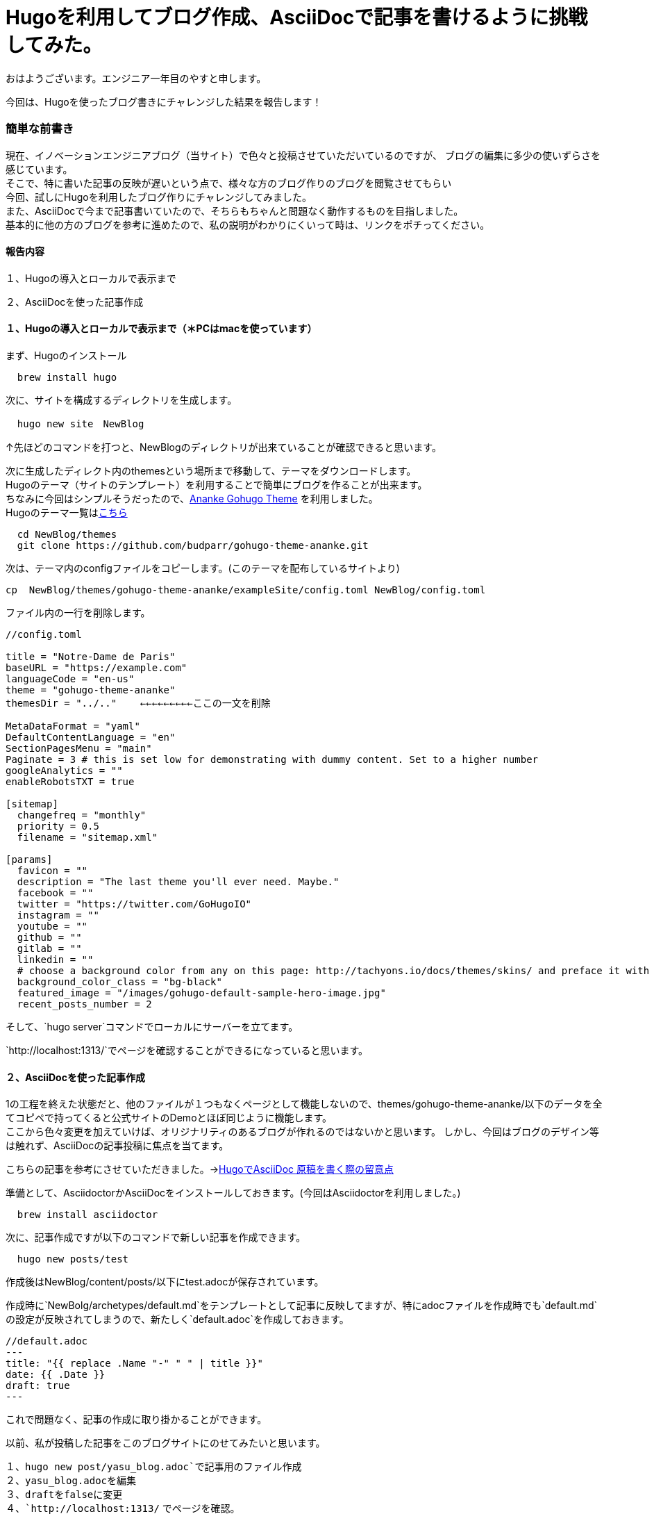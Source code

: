 # Hugoを利用してブログ作成、AsciiDocで記事を書けるように挑戦してみた。

:hp-alt-title: Hugoを利用してブログ作成、AsciiDocで記事を書けるように挑戦してみた。
:hp-tags: Hugo, AsciiDoc, ブログ, YASU


おはようございます。エンジニア一年目のやすと申します。

今回は、Hugoを使ったブログ書きにチャレンジした結果を報告します！

### 簡単な前書き
現在、イノベーションエンジニアブログ（当サイト）で色々と投稿させていただいているのですが、
ブログの編集に多少の使いずらさを感じています。 +
そこで、特に書いた記事の反映が遅いという点で、様々な方のブログ作りのブログを閲覧させてもらい +
今回、試しにHugoを利用したブログ作りにチャレンジしてみました。 +
また、AsciiDocで今まで記事書いていたので、そちらもちゃんと問題なく動作するものを目指しました。 +
基本的に他の方のブログを参考に進めたので、私の説明がわかりにくいって時は、リンクをポチってください。



#### 報告内容

１、Hugoの導入とローカルで表示まで

２、AsciiDocを使った記事作成


#### １、Hugoの導入とローカルで表示まで（＊PCはmacを使っています）

まず、Hugoのインストール
```
  brew install hugo
```
次に、サイトを構成するディレクトリを生成します。
```
  hugo new site　NewBlog
```
↑先ほどのコマンドを打つと、NewBlogのディレクトリが出来ていることが確認できると思います。
  
次に生成したディレクト内のthemesという場所まで移動して、テーマをダウンロードします。 +
Hugoのテーマ（サイトのテンプレート）を利用することで簡単にブログを作ることが出来ます。 +
ちなみに今回はシンプルそうだったので、link:https://themes.gohugo.io/gohugo-theme-ananke/[Ananke Gohugo Theme] を利用しました。 +
Hugoのテーマ一覧はlink:https://themes.gohugo.io/[こちら]

```
  cd NewBlog/themes
  git clone https://github.com/budparr/gohugo-theme-ananke.git
  
```
次は、テーマ内のconfigファイルをコピーします。(このテーマを配布しているサイトより)
```
cp  NewBlog/themes/gohugo-theme-ananke/exampleSite/config.toml NewBlog/config.toml
```

ファイル内の一行を削除します。
```
//config.toml

title = "Notre-Dame de Paris"
baseURL = "https://example.com"
languageCode = "en-us"
theme = "gohugo-theme-ananke"
themesDir = "../.."    ←←←←←←←←←ここの一文を削除

MetaDataFormat = "yaml"
DefaultContentLanguage = "en"
SectionPagesMenu = "main"
Paginate = 3 # this is set low for demonstrating with dummy content. Set to a higher number
googleAnalytics = ""
enableRobotsTXT = true

[sitemap]
  changefreq = "monthly"
  priority = 0.5
  filename = "sitemap.xml"

[params]
  favicon = ""
  description = "The last theme you'll ever need. Maybe."
  facebook = ""
  twitter = "https://twitter.com/GoHugoIO"
  instagram = ""
  youtube = ""
  github = ""
  gitlab = ""
  linkedin = ""
  # choose a background color from any on this page: http://tachyons.io/docs/themes/skins/ and preface it with "bg-"
  background_color_class = "bg-black"
  featured_image = "/images/gohugo-default-sample-hero-image.jpg"
  recent_posts_number = 2
```

そして、`hugo server`コマンドでローカルにサーバーを立てます。 +

`http://localhost:1313/`でページを確認することができるになっていると思います。

#### ２、AsciiDocを使った記事作成

1の工程を終えた状態だと、他のファイルが１つもなくページとして機能しないので、themes/gohugo-theme-ananke/以下のデータを全てコピペで持ってくると公式サイトのDemoとほぼ同じように機能します。 +
ここから色々変更を加えていけば、オリジナリティのあるブログが作れるのではないかと思います。
しかし、今回はブログのデザイン等は触れず、AsciiDocの記事投稿に焦点を当てます。

こちらの記事を参考にさせていただきました。→link:http://diary.wshito.com/comp/cms/hugo-asciidoc/[HugoでAsciiDoc 原稿を書く際の留意点]

準備として、AsciidoctorかAsciiDocをインストールしておきます。(今回はAsciidoctorを利用しました。)
```
  brew install asciidoctor
```
次に、記事作成ですが以下のコマンドで新しい記事を作成できます。
```
  hugo new posts/test
```
作成後はNewBlog/content/posts/以下にtest.adocが保存されています。

作成時に`NewBolg/archetypes/default.md`をテンプレートとして記事に反映してますが、特にadocファイルを作成時でも`default.md`の設定が反映されてしまうので、新たしく`default.adoc`を作成しておきます。 +

```
//default.adoc
---
title: "{{ replace .Name "-" " " | title }}"
date: {{ .Date }}
draft: true
---
```
これで問題なく、記事の作成に取り掛かることができます。 +

以前、私が投稿した記事をこのブログサイトにのせてみたいと思います。

１、`hugo new post/yasu_blog.adoc`で記事用のファイル作成 +
２、yasu_blog.adocを編集 +
３、draftをfalseに変更 +
４、`http://localhost:1313/` でページを確認。

以下のようなページが確認できました。(元ページlink:http://tech.innovation.co.jp/2018/09/25/Scratch.html[こちら])

image:/images/yasuhiro/scratch/blog_screen_1.png[width="500"] +


image:/images/yasuhiro/scratch/blog_screen_2.png[width="500"] +


2枚目の画像をみてもらうとわかるのですが、画像が反映されていません。
画像を記事に入れる方法ですが、NewBlog/static/imagesに画像ファイルを置いて、
.adocファイル内で、
```
{{< figure src="/images/image.png">}}  //Shortcode 方式
```
以上のようにすると画像が反映されます。 +
こちらのサイトを参考にさせていただきました。link:https://qiita.com/atuyosi/items/4100bd502e373c088c74[Hugoで記事内に画像を貼り付ける方法]


#### まとめ
以上の方法で、ブログのサイトを用意し、Asciidocを記事を書けるようになりました！！ +
ブログの公開方法については、まだ勉強中なので次の投稿で報告したいと思います。



関連サイト： +

https://gohugo.io/ Hugo +
https://themes.gohugo.io/gohugo-theme-ananke/ Ananke Gohugo Theme +
https://qiita.com/satzz/items/e24bd703fc04fb45f7ef HugoとGitHub Pagesで静的サイトを公開する +
https://chanmitsu55.github.io/2017/12/25/2017-12-25-create-blog-by-hugo/ HUGOでブログ作成 → GitHub Pagesで公開する手順 +
http://kohki.hatenablog.jp/entry/hugo-portfolio Hugo + GitHub Pagesでポートフォリオを作る
 +
http://diary.wshito.com/comp/cms/hugo-asciidoc/ HugoでAsciiDoc 原稿を書く際の留意点 +
https://qiita.com/atuyosi/items/4100bd502e373c088c74  Hugoで記事内に画像を貼り付ける方法 +
done
